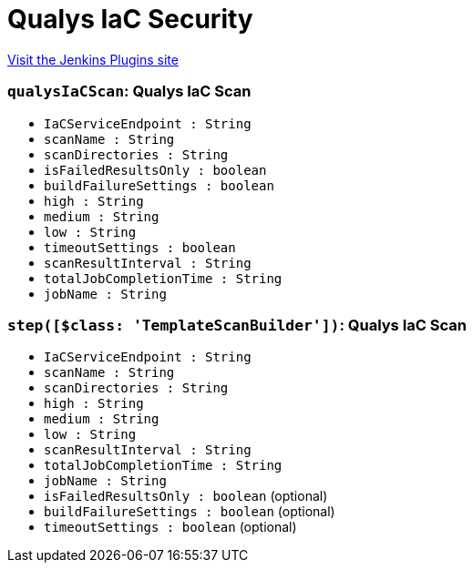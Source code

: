 = Qualys IaC Security
:page-layout: pipelinesteps

:notitle:
:description:
:author:
:email: jenkinsci-users@googlegroups.com
:sectanchors:
:toc: left
:compat-mode!:


++++
<a href="https://plugins.jenkins.io/qualys-iac-security">Visit the Jenkins Plugins site</a>
++++


=== `qualysIaCScan`: Qualys IaC Scan
++++
<ul><li><code>IaCServiceEndpoint : String</code>
</li>
<li><code>scanName : String</code>
</li>
<li><code>scanDirectories : String</code>
</li>
<li><code>isFailedResultsOnly : boolean</code>
</li>
<li><code>buildFailureSettings : boolean</code>
</li>
<li><code>high : String</code>
</li>
<li><code>medium : String</code>
</li>
<li><code>low : String</code>
</li>
<li><code>timeoutSettings : boolean</code>
</li>
<li><code>scanResultInterval : String</code>
</li>
<li><code>totalJobCompletionTime : String</code>
</li>
<li><code>jobName : String</code>
</li>
</ul>


++++
=== `step([$class: 'TemplateScanBuilder'])`: Qualys IaC Scan
++++
<ul><li><code>IaCServiceEndpoint : String</code>
</li>
<li><code>scanName : String</code>
</li>
<li><code>scanDirectories : String</code>
</li>
<li><code>high : String</code>
</li>
<li><code>medium : String</code>
</li>
<li><code>low : String</code>
</li>
<li><code>scanResultInterval : String</code>
</li>
<li><code>totalJobCompletionTime : String</code>
</li>
<li><code>jobName : String</code>
</li>
<li><code>isFailedResultsOnly : boolean</code> (optional)
</li>
<li><code>buildFailureSettings : boolean</code> (optional)
</li>
<li><code>timeoutSettings : boolean</code> (optional)
</li>
</ul>


++++
